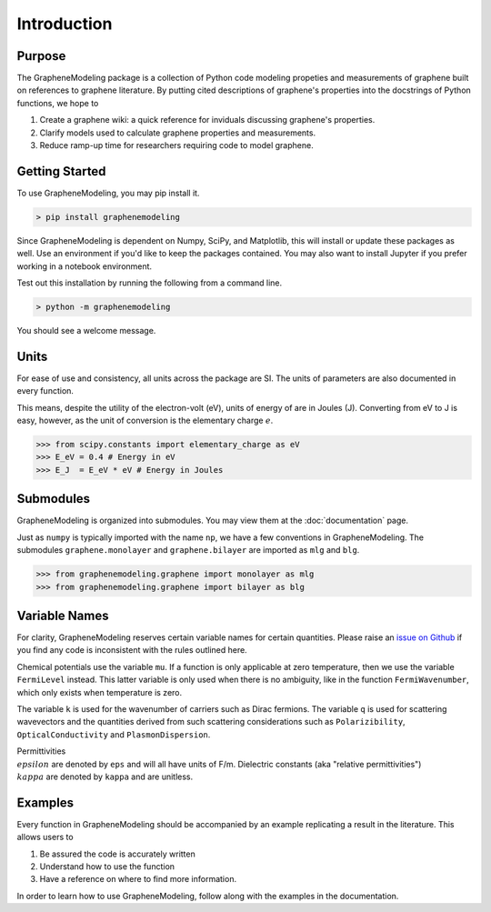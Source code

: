 Introduction
============

Purpose
-------

The GrapheneModeling package is a collection of Python code modeling propeties and measurements of graphene built on references to graphene literature. By putting cited descriptions of graphene's properties into the docstrings of Python functions, we hope to

1. Create a graphene wiki: a quick reference for inviduals discussing graphene's properties.
2. Clarify models used to calculate graphene properties and measurements.
3. Reduce ramp-up time for researchers requiring code to model graphene.

Getting Started
---------------

To use GrapheneModeling, you may pip install it.

.. code:: bash

	> pip install graphenemodeling

Since GrapheneModeling is dependent on Numpy, SciPy, and Matplotlib, this will install or update these packages as well. Use an environment if you'd like to keep the packages contained.
You may also want to install Jupyter if you prefer working in a notebook environment.

Test out this installation by running the following from a command line.

.. code:: bash

	> python -m graphenemodeling

You should see a welcome message.

Units
-----

For ease of use and consistency, all units across the package are SI. The units of parameters are also documented in every function.

This means, despite the utility of the electron-volt (eV), units of energy of are in Joules (J). Converting from eV to J is easy, however, as the unit of conversion is the elementary charge :math:`e`.

>>> from scipy.constants import elementary_charge as eV
>>> E_eV = 0.4 # Energy in eV
>>> E_J  = E_eV * eV # Energy in Joules

Submodules
----------

GrapheneModeling is organized into submodules. You may view them at the :doc:`documentation` page.

Just as ``numpy`` is typically imported with the name ``np``, we have a few conventions in GrapheneModeling. The submodules ``graphene.monolayer`` and ``graphene.bilayer`` are imported as ``mlg`` and ``blg``.

>>> from graphenemodeling.graphene import monolayer as mlg
>>> from graphenemodeling.graphene import bilayer as blg

Variable Names
--------------

For clarity, GrapheneModeling reserves certain variable names for certain quantities. Please raise an `issue on Github <https://github.com/gholdman1/graphenemodeling/issues/>`_ if you find any code is inconsistent with the rules outlined here.

Chemical potentials use the variable ``mu``. If a function is only applicable at zero temperature, then we use the variable ``FermiLevel`` instead. This latter variable is only used when there is no ambiguity, like in the function ``FermiWavenumber``, which only exists when temperature is zero.

The variable ``k`` is used for the wavenumber of carriers such as Dirac fermions. The variable ``q`` is used for scattering wavevectors and the quantities derived from such scattering considerations such as ``Polarizibility``, ``OpticalConductivity`` and ``PlasmonDispersion``.

Permittivities :math:`\\epsilon` are denoted by ``eps`` and will all have units of F/m. Dielectric constants (aka "relative permittivities") :math:`\\kappa` are denoted by ``kappa`` and are unitless.

Examples
--------

Every function in GrapheneModeling should be accompanied by an example replicating a result in the literature. This allows users to

1. Be assured the code is accurately written
2. Understand how to use the function
3. Have a reference on where to find more information.

In order to learn how to use GrapheneModeling, follow along with the examples in the documentation.